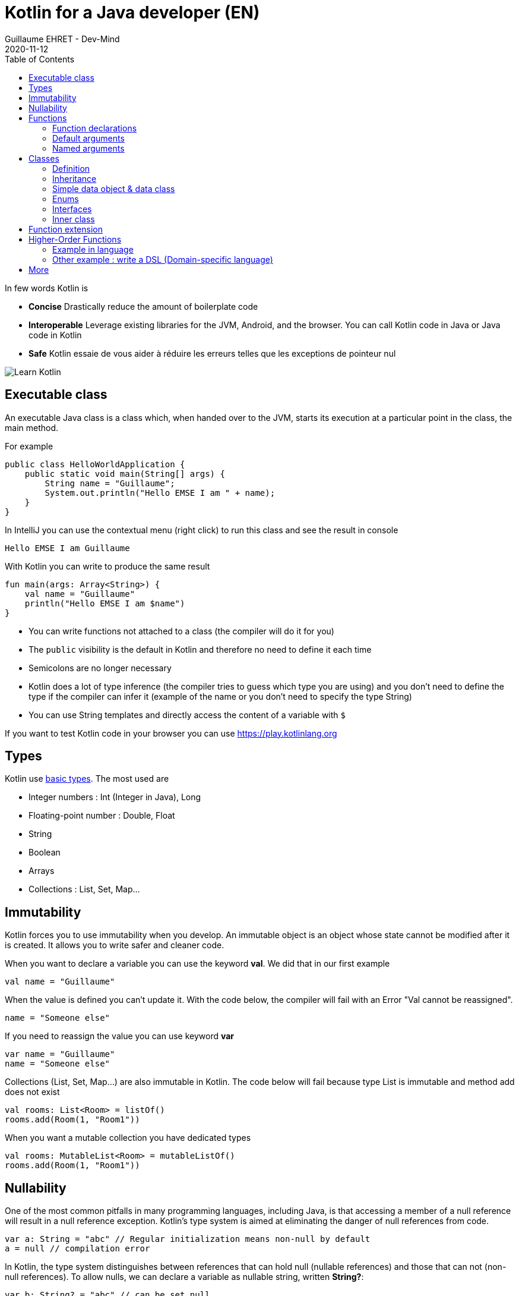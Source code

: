 :doctitle: Kotlin for a Java developer (EN)
:description: How to start in Kotlin when you know only Java language
:keywords: Kotlin
:author: Guillaume EHRET - Dev-Mind
:revdate: 2020-11-12
:category: Kotlin
:teaser: How to start in Kotlin when you know only Java language.
:imgteaser: ../../img/training/learn-kotlin.png
:toc:

In few words Kotlin is

* *Concise* Drastically reduce the amount of boilerplate code
* *Interoperable* Leverage existing libraries for the JVM, Android, and the browser. You can call Kotlin code in Java or Java code in Kotlin
* *Safe* Kotlin essaie de vous aider à réduire les erreurs telles que les exceptions de pointeur nul

image::../../img/training/learn-kotlin.png[Learn Kotlin]

== Executable class

An executable Java class is a class which, when handed over to the JVM, starts its execution at a particular point in the class, the main method.

For example

[source,java, subs="specialchars"]
----
public class HelloWorldApplication {
    public static void main(String[] args) {
        String name = "Guillaume";
        System.out.println("Hello EMSE I am " + name);
    }
}
----

In IntelliJ you can use the contextual menu (right click) to run this class and see the result in console

----
Hello EMSE I am Guillaume
----

With Kotlin you can write to produce the same result

[source,kotlin, subs="specialchars"]
----
fun main(args: Array<String>) {
    val name = "Guillaume"
    println("Hello EMSE I am $name")
}
----

* You can write functions not attached to a class (the compiler will do it for you)
* The `public` visibility is the default in Kotlin and therefore no need to define it each time
* Semicolons are no longer necessary
* Kotlin does a lot of type inference (the compiler tries to guess which type you are using) and you don't need to define the type if the compiler can infer it (example of the name or you don't need to specify the type String)
* You can use String templates and directly access the content of a variable with `$`

If you want to test Kotlin code in your browser you can use https://play.kotlinlang.org

== Types

Kotlin use https://kotlinlang.org/docs/reference/basic-types.html[basic types]. The most used are

* Integer numbers : Int (Integer in Java), Long
* Floating-point number : Double, Float
* String
* Boolean
* Arrays
* Collections : List, Set, Map...

== Immutability

Kotlin forces you to use immutability when you develop. An immutable object is an object whose state cannot be modified after it is created. It allows you to write safer and cleaner code.

When you want to declare a variable you can use the keyword *val*. We did that in our first example

[source,kotlin, subs="specialchars"]
----
val name = "Guillaume"
----

When the value is defined you can't update it. With the code below, the compiler will fail with an Error "Val cannot be reassigned".

[source,kotlin, subs="specialchars"]
----
name = "Someone else"
----

If you need to reassign the value you can use keyword  *var*

[source,kotlin, subs="specialchars"]
----
var name = "Guillaume"
name = "Someone else"
----

Collections (List, Set, Map...) are also immutable in Kotlin. The code below will fail because type List is immutable and method add does not exist

[source,kotlin, subs="specialchars"]
----
val rooms: List<Room> = listOf()
rooms.add(Room(1, "Room1"))
----

When you want a mutable collection you have dedicated types

[source,kotlin, subs="specialchars"]
----
val rooms: MutableList<Room> = mutableListOf()
rooms.add(Room(1, "Room1"))
----

== Nullability

One of the most common pitfalls in many programming languages, including Java, is that accessing a member of a null reference will result in a null reference exception. Kotlin's type system is aimed at eliminating the danger of null references from code.

[source,kotlin, subs="specialchars"]
----
var a: String = "abc" // Regular initialization means non-null by default
a = null // compilation error
----

In Kotlin, the type system distinguishes between references that can hold null (nullable references) and those that can not (non-null references). To allow nulls, we can declare a variable as nullable string, written *String?*:

[source,kotlin, subs="specialchars"]
----
var b: String? = "abc" // can be set null
b = null // ok
----

*When you want declare a nullable value add ? to the type*

For more details read this https://kotlinlang.org/docs/reference/null-safety.html[article]

== Functions

=== Function declarations
A function is define with the keyword *fun*. In Kotlin. Arguments args, returned type are always after  For example

[source,kotlin, subs="specialchars"]
----
fun double(x: Int): Int {
    return 2 * x
}
----

You can call this function

[source,kotlin, subs="specialchars"]
----
val result = double(2)
----

=== Default arguments

You can use default argument in Kotlin. For example:

[source,kotlin, subs="specialchars"]
----
fun double(x: Int = 4): Int {
    return 2 * x
}

double(2) // returns 4
double() // returns 8 (the default value is applied)
----

=== Named arguments

When calling a function, you can name one or more of its arguments. This may be helpful when a function has a large number of arguments

[source,kotlin, subs="specialchars"]
----
fun foo(bar: Int = 0, baz: Int) : Int { /*...*/ }
val result = foo(baz = 4)
----

== Classes

=== Definition

Classes in Kotlin are declared using the keyword *class*. A class in Kotlin can have a primary constructor and one or more secondary constructors. The primary constructor is part of the class header: it goes after the class name (and optional type parameters).

[source,kotlin, subs="specialchars"]
----
class Person constructor(firstName: String) { /*...*/ }
----

If the primary constructor does not have any annotations or visibility modifiers, the constructor keyword can be omitted:

[source,kotlin, subs="specialchars"]
----
class Person(firstName: String) { /*...*/ }
----

=== Inheritance

*By default, Kotlin classes are final: they can’t be inherited*. To make a class inheritable, mark it with the open keyword.

[source,kotlin, subs="specialchars"]
----
open class Base(p: Int)
class Derived(p: Int) : Base(p)
----

For more detail read this https://kotlinlang.org/docs/reference/classes.html#inheritance[article].

=== Simple data object & data class

We frequently create classes whose main purpose is to hold data. In such a class some standard functionality and utility functions are often mechanically derivable from the data.

Example in Java

[source,java, subs="specialchars"]
----
public class WindowDto {
private Long id;
private String name;
private WindowStatus windowStatus;
private String roomName;
private Long roomId;

    public Long getId() {
        return id;
    }

    public void setId(Long id) {
        this.id = id;
    }

    public String getName() {
        return name;
    }

    public void setName(String name) {
        this.name = name;
    }

    public WindowStatus getWindowStatus() {
        return windowStatus;
    }

    public void setWindowStatus(WindowStatus windowStatus) {
        this.windowStatus = windowStatus;
    }

    public String getRoomName() {
        return roomName;
    }

    public void setRoomName(String roomName) {
        this.roomName = roomName;
    }

    public Long getRoomId() {
        return roomId;
    }

    public void setRoomId(Long roomId) {
        this.roomId = roomId;
    }

    @Override
    public boolean equals(Object o) {
        if (this == o) return true;
        if (o == null || getClass() != o.getClass()) return false;
        WindowDto windowDto = (WindowDto) o;
        return Objects.equals(name, windowDto.name) &&
                Objects.equals(roomId, windowDto.roomId);
    }

    @Override
    public int hashCode() {
        return Objects.hash(id, name, windowStatus, roomName, roomId);
    }
}
----

In Kotlin, you can use a https://kotlinlang.org/docs/reference/data-classes.html[data class] to do the same thing

[source,kotlin, subs="specialchars"]
----
data class WindowDto(
    val id: Long,
    val name: String,
    val windowStatus: WindowStatus,
    val roomName: String,
    val roomId: Long
)
----

The compiler automatically derives the following members from all properties declared in the primary constructor

* equals()/hashCode() functions
* toString() of the form "WindowDto(id=12, name=Window1, roomName=S12, roomId=23)";
* copy() to easily copy this data class

=== Enums

The most basic usage of enum classes is implementing type-safe enums:

[source,kotlin, subs="specialchars"]
----
enum class Direction {
    NORTH, SOUTH, WEST, EAST
}
----

=== Interfaces

Interfaces in Kotlin can contain declarations of abstract methods, as well as method implementations. What makes them different from abstract classes is that interfaces cannot store state (they can have properties but these need to be abstract or to provide accessor implementations.)

An interface is defined using the keyword *interface*

[source,kotlin, subs="specialchars"]
----
interface MyInterface {
    fun bar()
    fun foo() {
        // optional body
    }
}
----

A class or object can implement one or more interfaces

[source,kotlin, subs="specialchars"]
----
class Child : MyInterface {
    override fun bar() {
        // body
    }
}
----

=== Inner class

When you program in Java or Kotlin, you very often use inner classes.

[source, kotlin, subs="specialchars"]
----
class HelloWorld {

    public String name(){
        return "Dev-Mind";
    }

    class A {
        public void hello(){
            System.out.println("Hello world" + name()); // Compilation error => method name() is not visible
        }
    }
}
----

Inner classes in Java are non-static by default, so you can use the global methods or attributes of the enclosing class in the inner class. For example in our example, class `A` can use the  `name()` method.

A non-static inner class has a reference to its enclosing class. When ths inner class is no longer in use, the garbage collector cannot do its job and delete it. Indeed the inner class is considered active (used by the internal class). It is not a problem if your app use singletons (Spring). But in the Android world, on a device with limited resources, it's more problematic. Especially if we use inner classes in objects which are very often destroyed and rebuilt (activities are deleted and recreated after each configuration change). Many developers get tricked into introducing memory leaks in their applications in this way.

In Java to avoid the problem you have to use `static inner class`. In Kotlin when you create a nested class you do not have access to the variables and methods of the class (equivalent of a static inner class)

[source, kotlin, subs="specialchars"]
----
class HelloWorld {

    fun name() = "Dev-Mind"

    class A {
        fun hello() {
            println("Hello world" + name())
        }
    }
}
----

You can still create the equivalent of an inner class using the `internal inner class` syntax. Once again, the language has chosen to simplify the most common use case.

== Function extension

When we program we use many external libraries, and we do not have control on them. Consider a use case. We have to do statistics by citizen age.

[source, kotlin, subs="specialchars"]
----
data class Citizen(val firstname: String,
                   val lastname: String,
                   val sexe: Sexe,
                   val birthdate: LocalDate)
----

To determine the age you can write a function

[source, kotlin, subs="specialchars"]
----
fun getAge(date: LocalDate) = LocalDate.now().year - date.year

val barackObama = Citizen("Barack", "Obama", Sexe.MALE, LocalDate.parse("1961-08-04"))
val barackAge = getAge(barackObama.birthdate)
----

With Kotlin you can also extend the `LocalDate` class and create a new method (function extension) that will be specific to you and that you can use in your whole project. for example

[source, kotlin, subs="specialchars"]
----
fun LocalDate.getAge() = LocalDate.now().year - this.year

// With this function extension you can write
val barackAge = barackObama.birthdate.getAge()
----

Better instead of exposing a function you can expose a property

[source, kotlin, subs="specialchars"]
----
val LocalDate.age
    get() = LocalDate.now().year - this.year

val barackAge = barackObama.birthdate.age
----


== Higher-Order Functions

A higher order function is a function that takes a function as an argument. In this case you don't need to pass a lambda when calling the method but you can add an execution block just after the method call

Said like that you must be lost and it's normal

=== Example in language

Kotlin used higher order functions (and extensions) to simplify the use of Java streams

[source, kotlin, subs="specialchars"]
.kotlin.collections code
----
public inline fun <T> Iterable<T>.find(predicate: (T) -> Boolean): T? {
    return firstOrNull(predicate)
}
----

If we have a collection of speakers we can select the first one with the first name Guillaume via this code

[source, kotlin, subs="specialchars"]
----
val guillaume = speakers.firstOrNull {
    it.firstname == "Guillaume"  // it is the current item in the collection
}

//  You can also write
val guillaume = speakers.firstOrNull { speaker ->
    speaker.firstname == "Guillaume"
}
----

To remember in Java equivalent is

[source, java, subs="specialchars"]
----
Speaker speaker = speakers.stream()
                          .filter(s -> s.getName().equals("Guillaume"))
                          .findFirst()
                          .orElse(null)
----

The Stream Java API is great to use, but the Kotlin collections and extension functions are even nicer.

=== Other example : write a DSL (Domain-specific language)

Kotlin is increasingly known for the flexibility it offers to write a DSL with strong typing.

An example:

[source, kotlin, subs="specialchars"]
----
class Cell(val content: String)

class Row(val cells: MutableList<Cell> = mutableListOf()) {
    // Define an Higher-Order Function
    fun cell(adder: () -> Cell): Row {
        cells.add(adder())
        return this
    }
}

class Table(val rows: MutableList<Row> = mutableListOf()) {
    // Define an Higher-Order Function
    fun row(adder: () -> Row): Table {
        rows.add(adder())
        return this
    }
}
----

In my `Table` class I added a` row` function (with a function as argument) which allows to add a row. The same was done in the `Row` class for a cell. So I can write

[source, kotlin, subs="specialchars"]
----
val table = Table()
    .row { Row().cell { Cell("Test") }}
    .row { Row().cell { Cell("Test2") }}
----

== More

This is just an introduction. If you want to become a rock star in Kotlin you can read the official documentation: https://kotlinlang.org/docs/reference/
